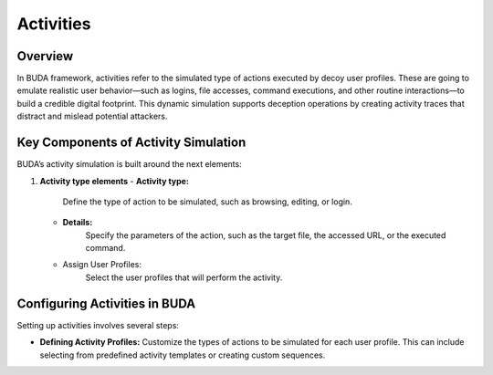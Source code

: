 Activities
==========

Overview
--------
In BUDA framework, activities refer to the simulated type of actions executed by decoy user profiles. These are going to emulate realistic user behavior—such as logins, file accesses, command executions, and other routine interactions—to build a credible digital footprint. This dynamic simulation supports deception operations by creating activity traces that distract and mislead potential attackers.

Key Components of Activity Simulation
---------------------------------------
BUDA’s activity simulation is built around the next elements:

1. **Activity type elements**
   - **Activity type:**
      Define the type of action to be simulated, such as browsing, editing, or login. 
   - **Details:**  
      Specify the parameters of the action, such as the target file, the accessed URL, or the executed command.
   - Assign User Profiles:  
      Select the user profiles that will perform the activity.

Configuring Activities in BUDA
-------------------------------
Setting up activities involves several steps:

- **Defining Activity Profiles:**  
  Customize the types of actions to be simulated for each user profile. This can include selecting from predefined activity templates or creating custom sequences.

.. image:: /images/activities/activities_creation_interface.png
   :alt: Screenshot of the Activities Configuration Interface
   :align: center
   :width: 80%

   Use the LLMs to assist in the activity type creation process. The LLMs can provide insights on the activity design to enhance the simulation strategy.
  
.. image:: /images/activities/activities_creation_assisted.png
   :alt: Screenshot of the Activities Configuration with LLMs assistance
   :align: center
   :width: 80%
